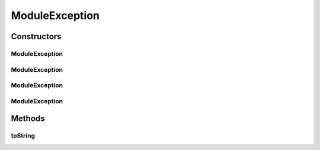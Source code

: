 .. java:import:: hk.hku.cecid.piazza.commons.util StringUtilities

ModuleException
===============

.. java:package:: hk.hku.cecid.piazza.commons.module
   :noindex:

.. java:type:: public class ModuleException extends RuntimeException

   ModuleException represents a module's runtime exception.

   :author: Hugo Y. K. Lam

Constructors
------------
ModuleException
^^^^^^^^^^^^^^^

.. java:constructor:: public ModuleException()
   :outertype: ModuleException

   Creates a new instance of ModuleException.

ModuleException
^^^^^^^^^^^^^^^

.. java:constructor:: public ModuleException(String message)
   :outertype: ModuleException

   Creates a new instance of ModuleException.

   :param message: the error message.

ModuleException
^^^^^^^^^^^^^^^

.. java:constructor:: public ModuleException(Throwable cause)
   :outertype: ModuleException

   Creates a new instance of ModuleException.

   :param cause: the cause of this exception.

ModuleException
^^^^^^^^^^^^^^^

.. java:constructor:: public ModuleException(String message, Throwable cause)
   :outertype: ModuleException

   Creates a new instance of ModuleException.

   :param message: the error message.
   :param cause: the cause of this exception.

Methods
-------
toString
^^^^^^^^

.. java:method:: public String toString()
   :outertype: ModuleException

   Returns a string representation of this exception.

   :return: a string representation of this exception.

   **See also:** :java:ref:`java.lang.Object.toString()`

